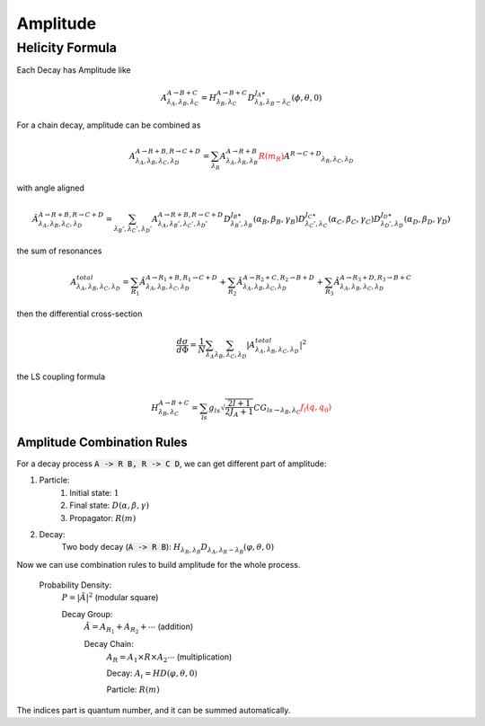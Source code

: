 ----------------
Amplitude
----------------


Helicity Formula
________________

Each Decay has Amplitude like

.. math::
    A^{A \rightarrow B+C}_{\lambda_{A},\lambda_{B},\lambda_{C}} = H_{\lambda_{B},\lambda_{C}}^{A \rightarrow B+C} D^{J_{A}\star}_{\lambda_{A},\lambda_{B}-\lambda_{C}}(\phi,\theta,0)

For a chain decay, amplitude can be combined as

.. math::
    A^{A \rightarrow R+B,R \rightarrow C+D}_{\lambda_{A},\lambda_{B},\lambda_{C},\lambda_{D}}
    = \sum_{\lambda_{R}}A^{A \rightarrow R+B}_{\lambda_{A},\lambda_{R},\lambda_{B}}
    \color{red}{R(m_{R})}\color{black} A^{R \rightarrow C+D} _{\lambda_{R},\lambda_{C},\lambda_{D}}

with angle aligned

.. math::
    {\hat{A}}^{A \rightarrow R+B,R \rightarrow C+D}_{\lambda_{A},\lambda_{B},\lambda_{C},\lambda_{D}}
    = \sum_{\lambda_{B}',\lambda_{C}',\lambda_{D}'}A^{A \rightarrow R+B,R \rightarrow C+D}_{\lambda_{A},\lambda_{B}',\lambda_{C}',\lambda_{D}'}
    D^{J_{B}\star}_{\lambda_{B}',\lambda_{B}}(\alpha_{B},\beta_{B},\gamma_{B})
    D^{J_{C}\star}_{\lambda_{C}',\lambda_{C}}(\alpha_{C},\beta_{C},\gamma_{C})
    D^{J_{D}\star}_{\lambda_{D}',\lambda_{D}}(\alpha_{D},\beta_{D},\gamma_{D})

the sum of resonances

.. math::
    A_{\lambda_{A},\lambda_{B},\lambda_{C},\lambda_{D}}^{total} = \sum_{R_{1}} {\hat{A}}^{A \rightarrow R_{1}+B,R_{1} \rightarrow C+D}_{\lambda_{A},\lambda_{B},\lambda_{C},\lambda_{D}}
    + \sum_{R_{2}} {\hat{A}}^{A \rightarrow R_{2}+C,R_{2} \rightarrow B+D}_{\lambda_{A},\lambda_{B},\lambda_{C},\lambda_{D}}
    + \sum_{R_{3}} {\hat{A}}^{A \rightarrow R_{3}+D,R_{3} \rightarrow B+C}_{\lambda_{A},\lambda_{B},\lambda_{C},\lambda_{D}}


then the differential cross-section

.. math::
    \frac{d\sigma}{d\Phi} = \frac{1}{N}\sum_{\lambda_{A}}\sum_{\lambda_{B},\lambda_{C},\lambda_{D}}|A_{\lambda_{A},\lambda_{B},\lambda_{C},\lambda_{D}}^{total}|^2

the LS coupling formula

.. math::
    H_{\lambda_{B},\lambda_{C}}^{A \rightarrow B+C} =
    \sum_{ls} g_{ls} \sqrt{\frac{2l+1}{2 J_{A}+1}} CG_{ls\rightarrow \lambda_{B},\lambda_{C}} \color{red}{f_{l}(q,q_0)}

Amplitude Combination Rules
---------------------------

For a decay process :code:`A -> R B, R -> C D`, we can get different part of amplitude:

1. Particle:
    1. Initial state: :math:`1`

    2. Final state: :math:`D(\alpha, \beta, \gamma)`

    3. Propagator: :math:`R(m)`

2. Decay:
    Two body decay (:code:`A -> R B`): :math:`H_{\lambda_R,\lambda_B} D_{\lambda_A, \lambda_R - \lambda_B} (\varphi, \theta,0)`

Now we can use combination rules to build amplitude for the whole process.

    Probability Density:
        :math:`P = |\tilde{A}|^2` (modular square)

        Decay Group:
            :math:`\tilde{A} = A_{R_1} + A_{R_2} + \cdots` (addition)

            Decay Chain:
                :math:`A_{R} = A_1 \times R \times A_2 \cdots` (multiplication)

                Decay:
                :math:`A_i = HD(\varphi, \theta, 0)`

                Particle:
                :math:`R(m)`

The indices part is quantum number, and it can be summed automatically.
